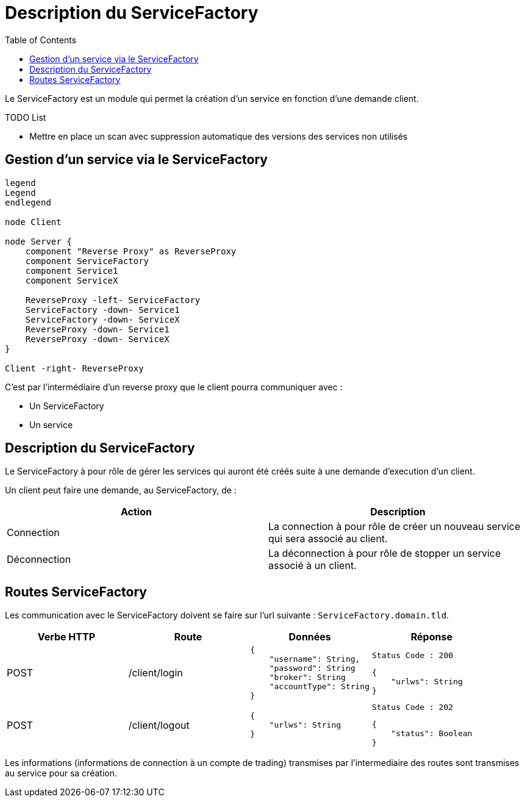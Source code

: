 = Description du ServiceFactory
:toc: left

Le ServiceFactory est un module qui permet la création d'un service en fonction d'une demande client.

.TODO List

* Mettre en place un scan avec suppression automatique des versions des services non utilisés

== Gestion d'un service via le ServiceFactory

[plantuml, format="svg", role="right"]
....
legend
Legend
endlegend

node Client

node Server {
    component "Reverse Proxy" as ReverseProxy
    component ServiceFactory
    component Service1
    component ServiceX

    ReverseProxy -left- ServiceFactory
    ServiceFactory -down- Service1
    ServiceFactory -down- ServiceX
    ReverseProxy -down- Service1
    ReverseProxy -down- ServiceX
}

Client -right- ReverseProxy
....

C'est par l'intermédiaire d'un reverse proxy que le client pourra communiquer avec :

* Un ServiceFactory
* Un service

== Description du ServiceFactory

Le ServiceFactory à pour rôle de gérer les services qui auront été créés suite à une demande d'execution d'un client.

Un client peut faire une demande, au ServiceFactory, de :

[%header,cols=2*]
|===
|Action  |Description

|Connection
|La connection à pour rôle de créer un nouveau service qui sera associé au client.

|Déconnection
|La déconnection à pour rôle de stopper un service associé à un client.
|===

== Routes ServiceFactory

Les communication avec le ServiceFactory doivent se faire sur l'url suivante : `ServiceFactory.domain.tld`.

[%header,cols=4*]
|===
|Verbe HTTP |Route |Données  |Réponse

|POST
|/client/login
a|
[source,json]
{
    "username": String,
    "password": String
    "broker": String
    "accountType": String
}
a|
[source]
Status Code : 200

[source,json]
{
    "urlws": String
}

|POST
|/client/logout
a|
[source,json]
{
    "urlws": String
}
a|
[source]
Status Code : 202

[source,json]
{
    "status": Boolean
}
|===

Les informations (informations de connection à un compte de trading) transmises par l'intermediaire des routes sont transmises au service pour sa création.